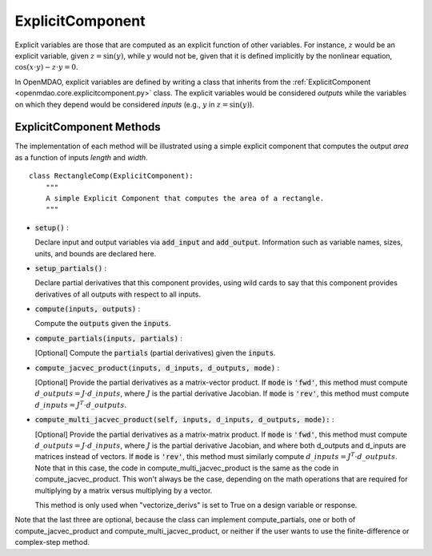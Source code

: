 .. _comp-type-2-explicitcomp:

*****************
ExplicitComponent
*****************

Explicit variables are those that are computed as an explicit function of other variables.
For instance, :math:`z` would be an explicit variable, given :math:`z = \sin(y)`, while :math:`y` would not be, given that it is defined implicitly by the nonlinear equation, :math:`\cos(x \cdot y) - z \cdot y = 0`.

In OpenMDAO, explicit variables are defined by writing a class that inherits from the  :ref:`ExplicitComponent <openmdao.core.explicitcomponent.py>` class.
The explicit variables would be considered *outputs* while the variables on which they depend would be considered *inputs* (e.g., :math:`y` in :math:`z = \sin(y)`).

ExplicitComponent Methods
-------------------------

The implementation of each method will be illustrated using a simple explicit component that computes the output *area* as a function of inputs *length* and *width*.

::

    class RectangleComp(ExplicitComponent):
        """
        A simple Explicit Component that computes the area of a rectangle.
        """

- :code:`setup()` :

  Declare input and output variables via :code:`add_input` and :code:`add_output`.
  Information such as variable names, sizes, units, and bounds are declared here.

  .. embed-code::
      openmdao.core.tests.test_expl_comp.RectangleComp.setup

- :code:`setup_partials()` :

  Declare partial derivatives that this component provides,
  using wild cards to say that this component provides derivatives of all outputs with respect to all inputs.

  .. embed-code::
      openmdao.core.tests.test_expl_comp.RectangleComp.setup_partials

- :code:`compute(inputs, outputs)` :

  Compute the :code:`outputs` given the :code:`inputs`.

  .. embed-code::
      openmdao.core.tests.test_expl_comp.RectangleComp.compute

- :code:`compute_partials(inputs, partials)` :

  [Optional] Compute the :code:`partials` (partial derivatives) given the :code:`inputs`.

  .. embed-code::
      openmdao.core.tests.test_expl_comp.RectanglePartial.compute_partials

- :code:`compute_jacvec_product(inputs, d_inputs, d_outputs, mode)` :

  [Optional] Provide the partial derivatives as a matrix-vector product. If :code:`mode` is :code:`'fwd'`, this method must compute :math:`d\_{outputs} = J \cdot d\_{inputs}`, where :math:`J` is the partial derivative Jacobian. If :code:`mode` is :code:`'rev'`, this method must compute :math:`d\_{inputs} = J^T \cdot d\_{outputs}`.

  .. embed-code::
      openmdao.core.tests.test_expl_comp.RectangleJacVec.compute_jacvec_product

- :code:`compute_multi_jacvec_product(self, inputs, d_inputs, d_outputs, mode):` :

  [Optional] Provide the partial derivatives as a matrix-matrix product. If :code:`mode` is :code:`'fwd'`, this method must
  compute :math:`d\_{outputs} = J \cdot d\_{inputs}`, where :math:`J` is the partial derivative Jacobian, and where both
  d_outputs and d_inputs are matrices instead of vectors. If :code:`mode` is :code:`'rev'`, this method must similarly
  compute :math:`d\_{inputs} = J^T \cdot d\_{outputs}`. Note that in this case, the code in compute_multi_jacvec_product is
  the same as the code in compute_jacvec_product. This won't always be the case, depending on the math operations that
  are required for multiplying by a matrix versus multiplying by a vector.

  This method is only used when "vectorize_derivs" is set to True on a design variable or response.

  .. embed-code::
      openmdao.core.tests.test_matmat.RectangleCompVectorized.compute_multi_jacvec_product

Note that the last three are optional, because the class can implement compute_partials, one or both of compute_jacvec_product and
compute_multi_jacvec_product, or neither if the user wants to use the finite-difference or complex-step method.
